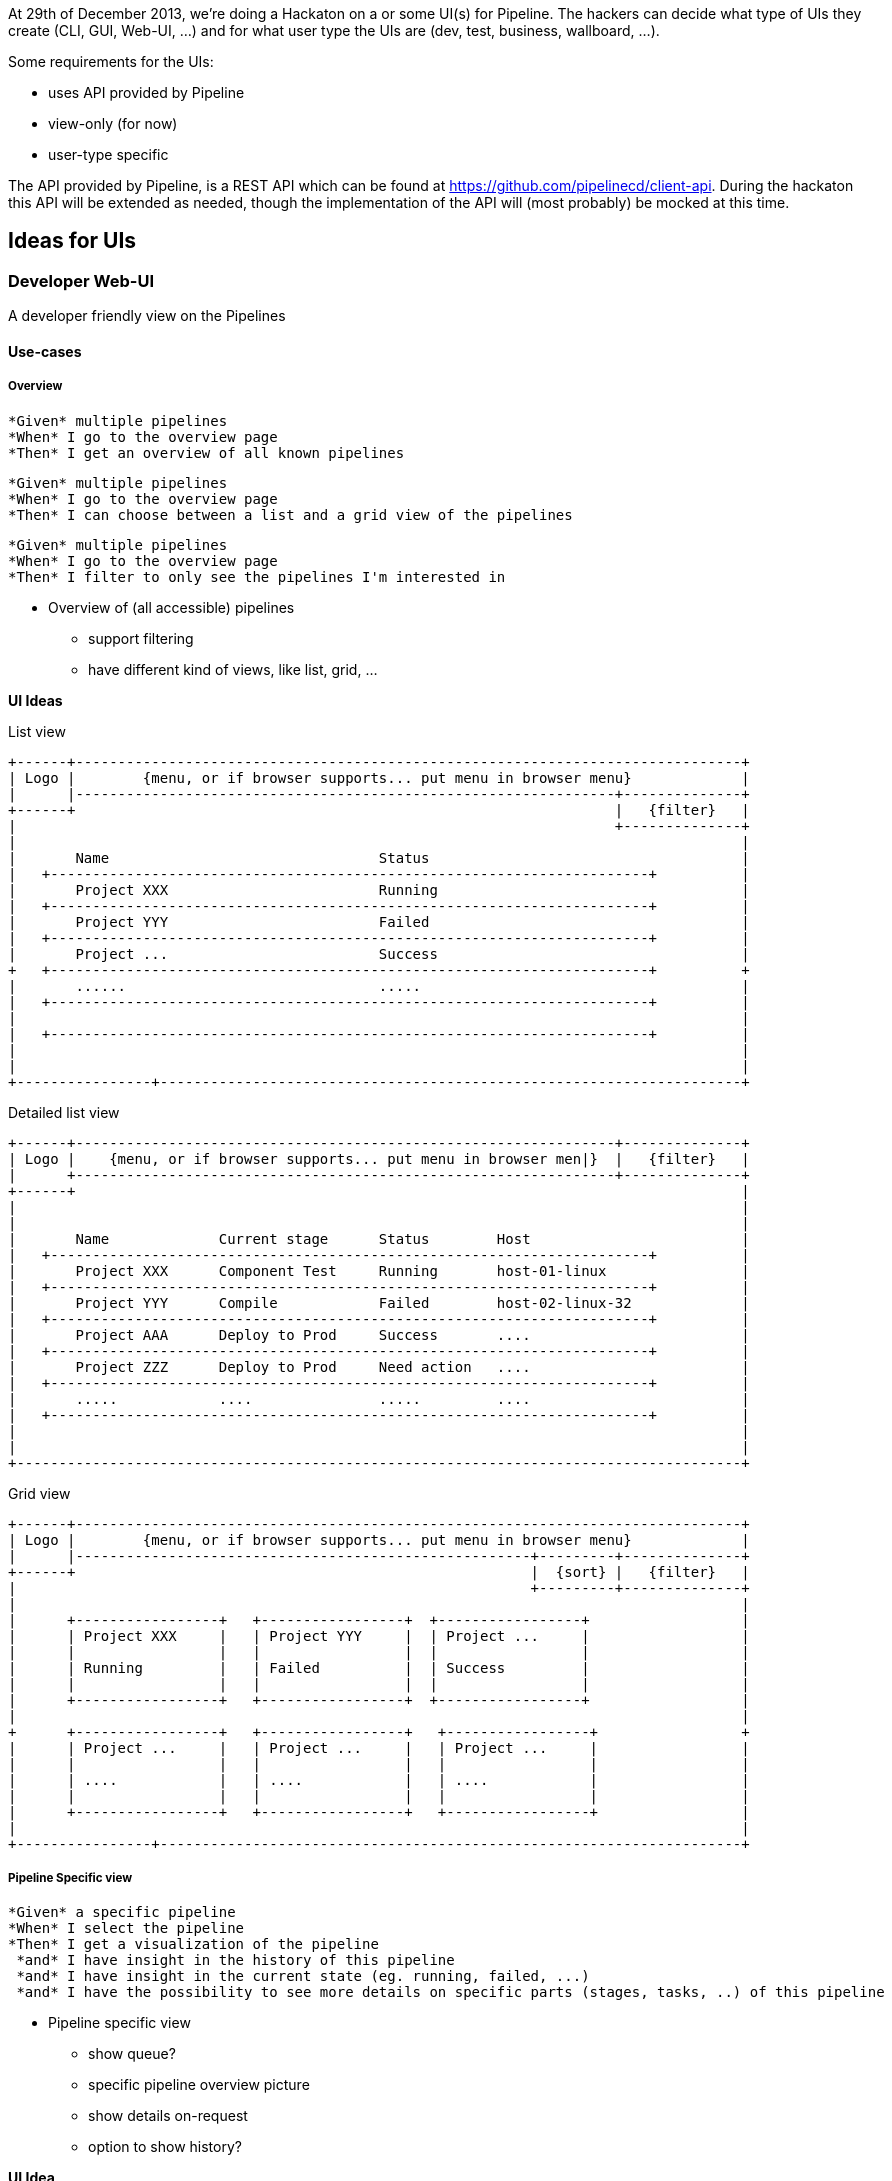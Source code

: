 At 29th of December 2013, we're doing a Hackaton on a or some UI(s) for Pipeline. The hackers can decide what type of UIs they create (CLI, GUI, Web-UI, ...) and for what user type the UIs are (dev, test, business, wallboard, ...).

Some requirements for the UIs:

- uses API provided by Pipeline
- view-only (for now)
- user-type specific

The API provided by Pipeline, is a REST API which can be found at https://github.com/pipelinecd/client-api. During the hackaton this API will be extended as needed, though the implementation of the API will (most probably) be mocked at this time.

== Ideas for UIs
=== Developer Web-UI
A developer friendly view on the Pipelines

==== Use-cases

===== Overview
-------
*Given* multiple pipelines
*When* I go to the overview page
*Then* I get an overview of all known pipelines
-------
-------
*Given* multiple pipelines
*When* I go to the overview page
*Then* I can choose between a list and a grid view of the pipelines
-------
-------
*Given* multiple pipelines
*When* I go to the overview page
*Then* I filter to only see the pipelines I'm interested in
-------

* Overview of (all accessible) pipelines
** support filtering
** have different kind of views, like list, grid, ...

*UI Ideas*

List view
------------
+------+-------------------------------------------------------------------------------+
| Logo |        {menu, or if browser supports... put menu in browser menu}             |
|      |----------------------------------------------------------------+--------------+
+------+                                                                |   {filter}   |
|                                                                       +--------------+
|                                                                                      |
|       Name                                Status                                     |
|   +-----------------------------------------------------------------------+          |
|       Project XXX                         Running                                    |
|   +-----------------------------------------------------------------------+          |
|       Project YYY                         Failed                                     |
|   +-----------------------------------------------------------------------+          |
|       Project ...                         Success                                    |
+   +-----------------------------------------------------------------------+          +
|       ......                              .....                                      |
|   +-----------------------------------------------------------------------+          |
|                                                                                      |
|   +-----------------------------------------------------------------------+          |
|                                                                                      |
|                                                                                      |
+----------------+---------------------------------------------------------------------+
------------

Detailed list view
------------
+------+----------------------------------------------------------------+--------------+
| Logo |    {menu, or if browser supports... put menu in browser men|}  |   {filter}   |
|      +----------------------------------------------------------------+--------------+
+------+                                                                               |
|                                                                                      |
|                                                                                      |
|       Name             Current stage      Status        Host                         |
|   +-----------------------------------------------------------------------+          |
|       Project XXX      Component Test     Running       host-01-linux                |
|   +-----------------------------------------------------------------------+          |
|       Project YYY      Compile            Failed        host-02-linux-32             |
|   +-----------------------------------------------------------------------+          |
|       Project AAA      Deploy to Prod     Success       ....                         |
|   +-----------------------------------------------------------------------+          |
|       Project ZZZ      Deploy to Prod     Need action   ....                         |
|   +-----------------------------------------------------------------------+          |
|       .....            ....               .....         ....                         |
|   +-----------------------------------------------------------------------+          |
|                                                                                      |
|                                                                                      |
+--------------------------------------------------------------------------------------+
------------

Grid view
------------
+------+-------------------------------------------------------------------------------+
| Logo |        {menu, or if browser supports... put menu in browser menu}             |
|      |------------------------------------------------------+---------+--------------+
+------+                                                      |  {sort} |   {filter}   |
|                                                             +---------+--------------+
|                                                                                      |
|      +-----------------+   +-----------------+  +-----------------+                  |
|      | Project XXX     |   | Project YYY     |  | Project ...     |                  |
|      |                 |   |                 |  |                 |                  |
|      | Running         |   | Failed          |  | Success         |                  |
|      |                 |   |                 |  |                 |                  |
|      +-----------------+   +-----------------+  +-----------------+                  |
|                                                                                      |
+      +-----------------+   +-----------------+   +-----------------+                 +
|      | Project ...     |   | Project ...     |   | Project ...     |                 |
|      |                 |   |                 |   |                 |                 |
|      | ....            |   | ....            |   | ....            |                 |
|      |                 |   |                 |   |                 |                 |
|      +-----------------+   +-----------------+   +-----------------+                 |
|                                                                                      |
+----------------+---------------------------------------------------------------------+
------------

===== Pipeline Specific view
-------
*Given* a specific pipeline
*When* I select the pipeline
*Then* I get a visualization of the pipeline
 *and* I have insight in the history of this pipeline
 *and* I have insight in the current state (eg. running, failed, ...)
 *and* I have the possibility to see more details on specific parts (stages, tasks, ..) of this pipeline
-------
* Pipeline specific view
** show queue?
** specific pipeline overview picture
** show details on-request
** option to show history?

*UI Idea*
------------
+------+-------------------------------------------------------------------------------+
| Logo |        {menu, or if browser supports... put menu in browser menu}             |
|      |-------------------------------------------------------------------------------+
+------+                                                                               |
|              +------+                 +-------+             {pipeline workflow view  |
|            +>|      |+-+           +->|       |+---+         - zoomable              |
|   +-----+  | +------+  |  +-----+  |  +-------+    |         - scrollable            |
|   |     +--+           +->|     |+-+               +->       - resizable             |
|   +-----+  +           |  +-----+  +  +-------+              - onclick/onkey show    |
|            | +------+  |           +->|       |                details in lower      |
|            +>|      |+-+              +-------+                section               |
|              +------+                                       }                        |
|                                                                                      |
+----------------+---------------------------------------------------------------------+
|                |                                                                     |
| { execution    |        { details screen                                             |
|   specs/stats  |          - console / log                                            |
| }              |          - report                                                   |
|                |          - ....                                                     |
|                |        }                                                            |
+----------------+---------------------------------------------------------------------+
------------



* Pipeline statistics...
** For one specific pipeline
** For all pipelines

== Technologies ideas
* REST API
** DropWizard - http://www.dropwizard.io
** DropWizard with Websockets - https://github.com/mgutz/dropwizard-atmosphere
* WebApp
** AngularJs - http://angularjs.org
* Monitoring
** DropWizard Dashboard - https://github.com/kimble/dropwizard-dashboard